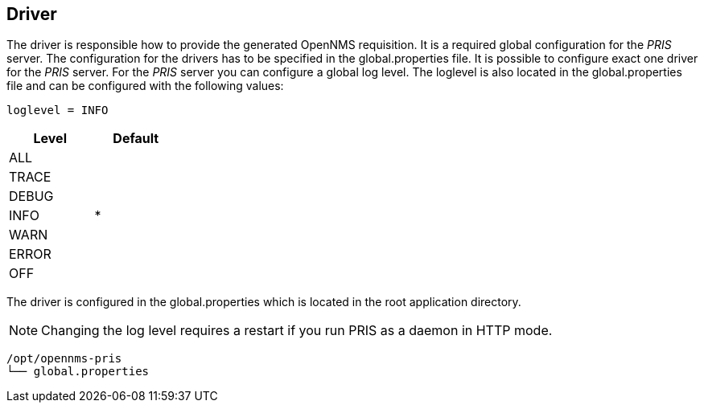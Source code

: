 
[[driver]]
== Driver
The driver is responsible how to provide the generated OpenNMS requisition.
It is a required global configuration for the _PRIS_ server.
The configuration for the drivers has to be specified in the +global.properties+ file.
It is possible to configure exact one driver for the _PRIS_ server.
For the _PRIS_ server you can configure a global log level.
The loglevel is also located in the +global.properties+ file and can be configured with the following values:

----
loglevel = INFO
----

[options="header",width="25%", cols="1,^1"]
|==================
| Level | Default
| ALL   |
| TRACE |
| DEBUG |
| INFO  | *
| WARN  |
| ERROR |
| OFF   |
|==================

The driver is configured in the +global.properties+ which is located in the root application directory.

NOTE: Changing the log level requires a restart if you run PRIS as a daemon in HTTP mode.

----
/opt/opennms-pris
└── global.properties
----
